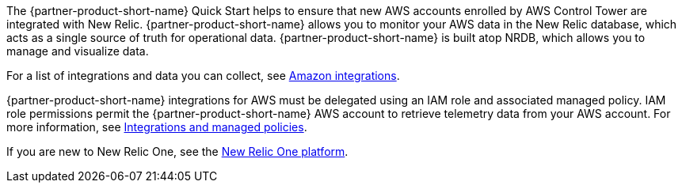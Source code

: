 // Replace the content in <>
// Briefly describe the software. Use consistent and clear branding. 
// Include the benefits of using the software on AWS, and provide details on usage scenarios.

The {partner-product-short-name} Quick Start helps to ensure that new AWS accounts enrolled by AWS Control Tower are integrated with New Relic. {partner-product-short-name} allows you to monitor your AWS data in the New Relic database, which acts as a single source of truth for operational data. {partner-product-short-name} is built atop NRDB, which allows you to manage and visualize data.

For a list of integrations and data you can collect, see https://docs.newrelic.com/docs/infrastructure/amazon-integrations/aws-integrations-list[Amazon integrations^].

{partner-product-short-name} integrations for AWS must be delegated using an IAM role and associated managed policy. IAM role permissions permit the {partner-product-short-name} AWS account to retrieve telemetry data from your AWS account. For more information, see https://docs.newrelic.com/docs/integrations/amazon-integrations/get-started/integrations-managed-policies[Integrations and managed policies^]. 

If you are new to New Relic One, see the https://newrelic.com/platform[New Relic One platform^]. 